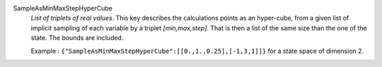 .. index:: single: SampleAsMinMaxStepHyperCube

SampleAsMinMaxStepHyperCube
  *List of triplets of real values*. This key describes the calculations points
  as an hyper-cube, from a given list of implicit sampling of each variable by
  a triplet *[min,max,step]*. That is then a list of the same size than the one
  of the state. The bounds are included.

  Example :
  ``{"SampleAsMinMaxStepHyperCube":[[0.,1.,0.25],[-1,3,1]]}`` for a state space of dimension 2.
